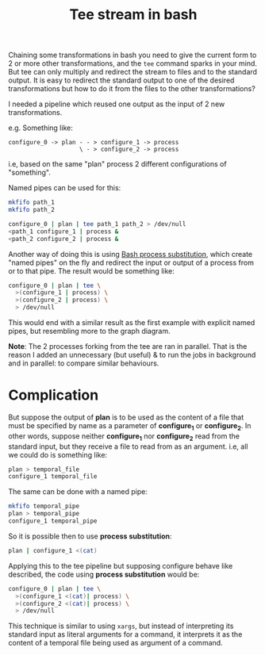#+TITLE: Tee stream in bash

Chaining some transformations in bash you need to give the current form to 2 or
more other transformations, and the ~tee~ command sparks in your mind. But tee
can only multiply and redirect the stream to files and to the standard output.
It is easy to redirect the standard output to one of the desired transformations
but how to do it from the files to the other transformations?

I needed a pipeline which reused one output as the input of 2 new
transformations.

e.g. Something like:

#+BEGIN_SRC ditaa
configure_0 -> plan - - > configure_1 -> process
                    \ - > configure_2 -> process
#+END_SRC

i.e, based on the same "plan" process 2 different configurations of "something".

Named pipes can be used for this:

#+BEGIN_SRC bash
mkfifo path_1
mkfifo path_2

configure_0 | plan | tee path_1 path_2 > /dev/null
<path_1 configure_1 | process &
<path_2 configure_2 | process &
#+END_SRC

Another way of doing this is using [[https:www.gnu.org/software/bash/manual/html_node/Process-Substitution.html][Bash process substitution]], which create
"named pipes" on the fly and redirect the input or output of a process from or
to that pipe. The result would be something like:

#+BEGIN_SRC bash
configure_0 | plan | tee \
  >(configure_1 | process) \
  >(configure_2 | process) \
  > /dev/null
#+END_SRC

This would end with a similar result as the first example with explicit named
pipes, but resembling more to the graph diagram.

*Note*: The 2 processes forking from the tee are ran in parallel. That is the
reason I added an unnecessary (but useful) & to run the jobs in background and
in parallel: to compare similar behaviours.

* Complication

But suppose the output of *plan* is to be used as the content of a file that
must be specified by name as a parameter of *configure_1* or *configure_2*. In
other words, suppose neither *configure_1* nor *configure_2* read from the
standard input, but they receive a file to read from as an argument. i.e, all we
could do is something like:

#+BEGIN_SRC bash
plan > temporal_file
configure_1 temporal_file
#+END_SRC

The same can be done with a named pipe:

#+BEGIN_SRC bash
mkfifo temporal_pipe
plan > temporal_pipe
configure_1 temporal_pipe
#+END_SRC

So it is possible then to use *process substitution*:

#+BEGIN_SRC bash
plan | configure_1 <(cat)
#+END_SRC


Applying this to the tee pipeline but supposing configure behave like described,
the code using *process substitution* would be:

#+BEGIN_SRC bash
configure_0 | plan | tee \
  >(configure_1 <(cat)| process) \
  >(configure_2 <(cat)| process) \
  > /dev/null
#+END_SRC

This technique is similar to using ~xargs~, but instead of interpreting its
standard input as literal arguments for a command, it interprets it as the
content of a temporal file being used as argument of a command.
